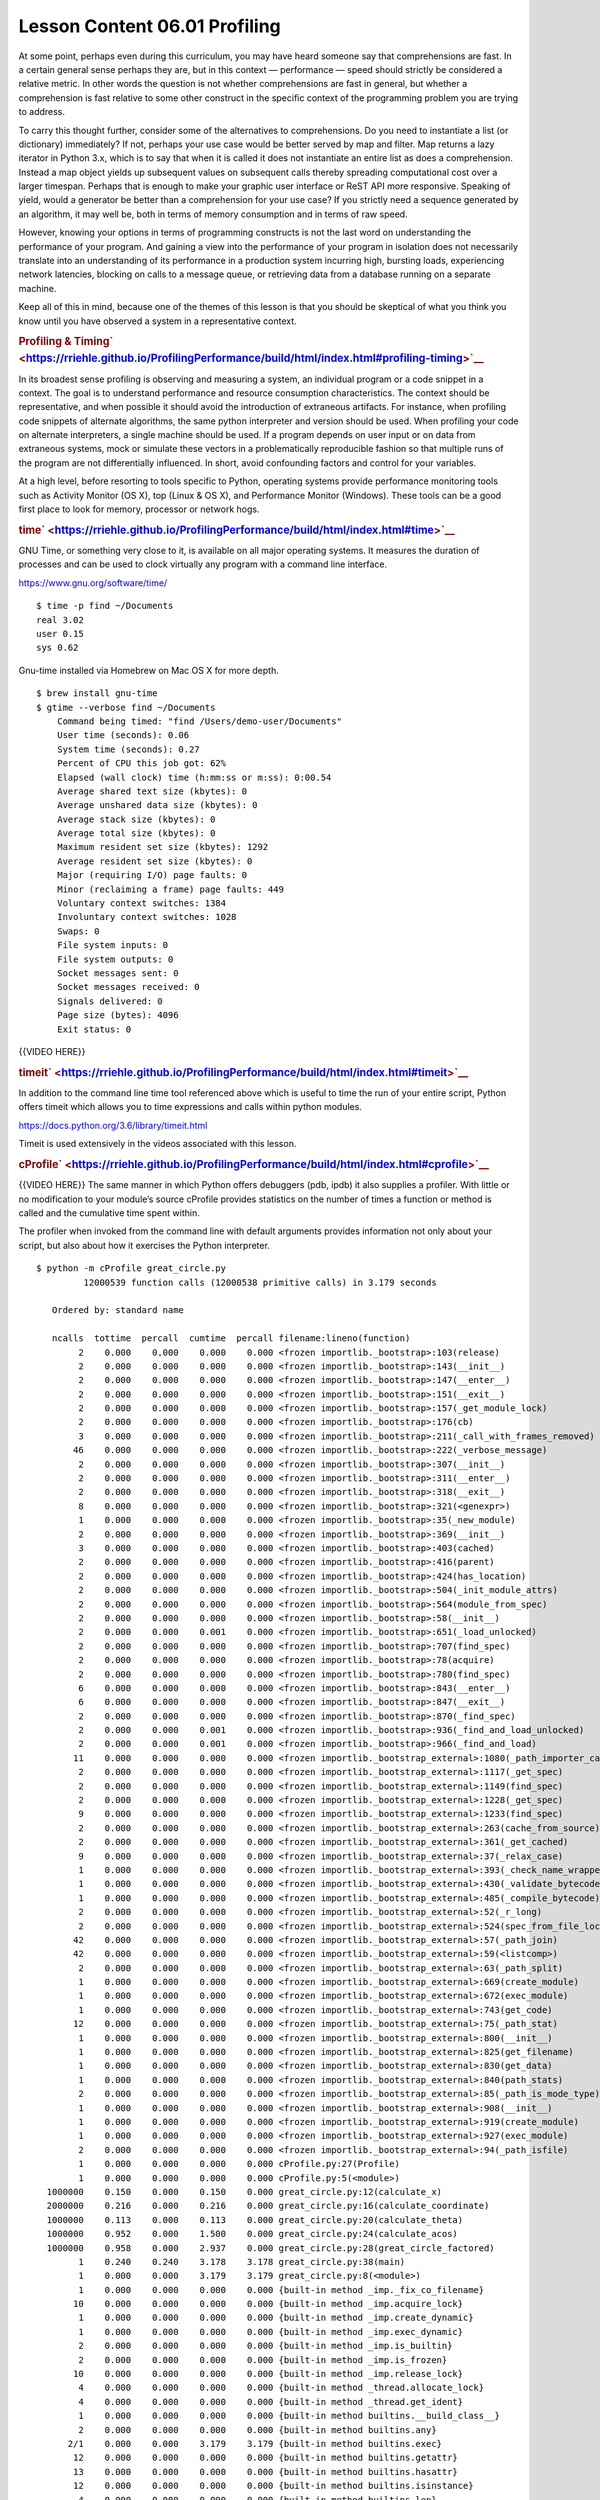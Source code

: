 ==============================
Lesson Content 06.01 Profiling
==============================

At some point, perhaps even during this curriculum, you may have heard
someone say that comprehensions are fast. In a certain general sense
perhaps they are, but in this context — performance — speed should
strictly be considered a relative metric. In other words the question is
not whether comprehensions are fast in general, but whether a
comprehension is fast relative to some other construct in the specific
context of the programming problem you are trying to address.

To carry this thought further, consider some of the alternatives to
comprehensions. Do you need to instantiate a list (or dictionary)
immediately? If not, perhaps your use case would be better served by map
and filter. Map returns a lazy iterator in Python 3.x, which is to say
that when it is called it does not instantiate an entire list as does a
comprehension. Instead a map object yields up subsequent values on
subsequent calls thereby spreading computational cost over a larger
timespan. Perhaps that is enough to make your graphic user interface or
ReST API more responsive. Speaking of yield, would a generator be better
than a comprehension for your use case? If you strictly need a sequence
generated by an algorithm, it may well be, both in terms of memory
consumption and in terms of raw speed.

However, knowing your options in terms of programming constructs is not
the last word on understanding the performance of your program. And
gaining a view into the performance of your program in isolation does
not necessarily translate into an understanding of its performance in a
production system incurring high, bursting loads, experiencing network
latencies, blocking on calls to a message queue, or retrieving data from
a database running on a separate machine.

Keep all of this in mind, because one of the themes of this lesson is
that you should be skeptical of what you think you know until you have
observed a system in a representative context.

.. raw:: html

   <div id="profiling-timing" class="section">

.. rubric:: Profiling &
   Timing\ ` <https://rriehle.github.io/ProfilingPerformance/build/html/index.html#profiling-timing>`__
   :name: profiling-timing

In its broadest sense profiling is observing and measuring a system, an
individual program or a code snippet in a context. The goal is to
understand performance and resource consumption characteristics. The
context should be representative, and when possible it should avoid the
introduction of extraneous artifacts. For instance, when profiling code
snippets of alternate algorithms, the same python interpreter and
version should be used. When profiling your code on alternate
interpreters, a single machine should be used. If a program depends on
user input or on data from extraneous systems, mock or simulate these
vectors in a problematically reproducible fashion so that multiple runs
of the program are not differentially influenced. In short, avoid
confounding factors and control for your variables.

At a high level, before resorting to tools specific to Python, operating
systems provide performance monitoring tools such as Activity Monitor
(OS X), top (Linux & OS X), and Performance Monitor (Windows). These
tools can be a good first place to look for memory, processor or network
hogs.

.. raw:: html

   <div id="time" class="section">

.. rubric:: time\ ` <https://rriehle.github.io/ProfilingPerformance/build/html/index.html#time>`__
   :name: time

GNU Time, or something very close to it, is available on all major
operating systems. It measures the duration of processes and can be used
to clock virtually any program with a command line interface.

https://www.gnu.org/software/time/

.. raw:: html

   <div class="highlight-bash">

.. raw:: html

   <div class="highlight">

::

    $ time -p find ~/Documents
    real 3.02
    user 0.15
    sys 0.62

.. raw:: html

   </div>

.. raw:: html

   </div>

Gnu-time installed via Homebrew on Mac OS X for more depth.

.. raw:: html

   <div class="highlight-bash">

.. raw:: html

   <div class="highlight">

::

    $ brew install gnu-time
    $ gtime --verbose find ~/Documents
        Command being timed: "find /Users/demo-user/Documents"
        User time (seconds): 0.06
        System time (seconds): 0.27
        Percent of CPU this job got: 62%
        Elapsed (wall clock) time (h:mm:ss or m:ss): 0:00.54
        Average shared text size (kbytes): 0
        Average unshared data size (kbytes): 0
        Average stack size (kbytes): 0
        Average total size (kbytes): 0
        Maximum resident set size (kbytes): 1292
        Average resident set size (kbytes): 0
        Major (requiring I/O) page faults: 0
        Minor (reclaiming a frame) page faults: 449
        Voluntary context switches: 1384
        Involuntary context switches: 1028
        Swaps: 0
        File system inputs: 0
        File system outputs: 0
        Socket messages sent: 0
        Socket messages received: 0
        Signals delivered: 0
        Page size (bytes): 4096
        Exit status: 0

.. raw:: html

   </div>

.. raw:: html

   </div>

{{VIDEO HERE}}

.. raw:: html

   </div>

.. raw:: html

   <div id="timeit" class="section">

.. rubric:: timeit\ ` <https://rriehle.github.io/ProfilingPerformance/build/html/index.html#timeit>`__
   :name: timeit

In addition to the command line time tool referenced above which is
useful to time the run of your entire script, Python offers timeit which
allows you to time expressions and calls within python modules.

https://docs.python.org/3.6/library/timeit.html

Timeit is used extensively in the videos associated with this lesson.

.. raw:: html

   </div>

.. raw:: html

   <div id="cprofile" class="section">

.. rubric:: cProfile\ ` <https://rriehle.github.io/ProfilingPerformance/build/html/index.html#cprofile>`__
   :name: cprofile

{{VIDEO HERE}}
The same manner in which Python offers debuggers (pdb, ipdb) it also
supplies a profiler. With little or no modification to your module’s
source cProfile provides statistics on the number of times a function or
method is called and the cumulative time spent within.

The profiler when invoked from the command line with default arguments
provides information not only about your script, but also about how it
exercises the Python interpreter.

.. raw:: html

   <div class="highlight-bash">

.. raw:: html

   <div class="highlight">

::

    $ python -m cProfile great_circle.py
             12000539 function calls (12000538 primitive calls) in 3.179 seconds

       Ordered by: standard name

       ncalls  tottime  percall  cumtime  percall filename:lineno(function)
            2    0.000    0.000    0.000    0.000 <frozen importlib._bootstrap>:103(release)
            2    0.000    0.000    0.000    0.000 <frozen importlib._bootstrap>:143(__init__)
            2    0.000    0.000    0.000    0.000 <frozen importlib._bootstrap>:147(__enter__)
            2    0.000    0.000    0.000    0.000 <frozen importlib._bootstrap>:151(__exit__)
            2    0.000    0.000    0.000    0.000 <frozen importlib._bootstrap>:157(_get_module_lock)
            2    0.000    0.000    0.000    0.000 <frozen importlib._bootstrap>:176(cb)
            3    0.000    0.000    0.000    0.000 <frozen importlib._bootstrap>:211(_call_with_frames_removed)
           46    0.000    0.000    0.000    0.000 <frozen importlib._bootstrap>:222(_verbose_message)
            2    0.000    0.000    0.000    0.000 <frozen importlib._bootstrap>:307(__init__)
            2    0.000    0.000    0.000    0.000 <frozen importlib._bootstrap>:311(__enter__)
            2    0.000    0.000    0.000    0.000 <frozen importlib._bootstrap>:318(__exit__)
            8    0.000    0.000    0.000    0.000 <frozen importlib._bootstrap>:321(<genexpr>)
            1    0.000    0.000    0.000    0.000 <frozen importlib._bootstrap>:35(_new_module)
            2    0.000    0.000    0.000    0.000 <frozen importlib._bootstrap>:369(__init__)
            3    0.000    0.000    0.000    0.000 <frozen importlib._bootstrap>:403(cached)
            2    0.000    0.000    0.000    0.000 <frozen importlib._bootstrap>:416(parent)
            2    0.000    0.000    0.000    0.000 <frozen importlib._bootstrap>:424(has_location)
            2    0.000    0.000    0.000    0.000 <frozen importlib._bootstrap>:504(_init_module_attrs)
            2    0.000    0.000    0.000    0.000 <frozen importlib._bootstrap>:564(module_from_spec)
            2    0.000    0.000    0.000    0.000 <frozen importlib._bootstrap>:58(__init__)
            2    0.000    0.000    0.001    0.000 <frozen importlib._bootstrap>:651(_load_unlocked)
            2    0.000    0.000    0.000    0.000 <frozen importlib._bootstrap>:707(find_spec)
            2    0.000    0.000    0.000    0.000 <frozen importlib._bootstrap>:78(acquire)
            2    0.000    0.000    0.000    0.000 <frozen importlib._bootstrap>:780(find_spec)
            6    0.000    0.000    0.000    0.000 <frozen importlib._bootstrap>:843(__enter__)
            6    0.000    0.000    0.000    0.000 <frozen importlib._bootstrap>:847(__exit__)
            2    0.000    0.000    0.000    0.000 <frozen importlib._bootstrap>:870(_find_spec)
            2    0.000    0.000    0.001    0.000 <frozen importlib._bootstrap>:936(_find_and_load_unlocked)
            2    0.000    0.000    0.001    0.000 <frozen importlib._bootstrap>:966(_find_and_load)
           11    0.000    0.000    0.000    0.000 <frozen importlib._bootstrap_external>:1080(_path_importer_cache)
            2    0.000    0.000    0.000    0.000 <frozen importlib._bootstrap_external>:1117(_get_spec)
            2    0.000    0.000    0.000    0.000 <frozen importlib._bootstrap_external>:1149(find_spec)
            2    0.000    0.000    0.000    0.000 <frozen importlib._bootstrap_external>:1228(_get_spec)
            9    0.000    0.000    0.000    0.000 <frozen importlib._bootstrap_external>:1233(find_spec)
            2    0.000    0.000    0.000    0.000 <frozen importlib._bootstrap_external>:263(cache_from_source)
            2    0.000    0.000    0.000    0.000 <frozen importlib._bootstrap_external>:361(_get_cached)
            9    0.000    0.000    0.000    0.000 <frozen importlib._bootstrap_external>:37(_relax_case)
            1    0.000    0.000    0.000    0.000 <frozen importlib._bootstrap_external>:393(_check_name_wrapper)
            1    0.000    0.000    0.000    0.000 <frozen importlib._bootstrap_external>:430(_validate_bytecode_header)
            1    0.000    0.000    0.000    0.000 <frozen importlib._bootstrap_external>:485(_compile_bytecode)
            2    0.000    0.000    0.000    0.000 <frozen importlib._bootstrap_external>:52(_r_long)
            2    0.000    0.000    0.000    0.000 <frozen importlib._bootstrap_external>:524(spec_from_file_location)
           42    0.000    0.000    0.000    0.000 <frozen importlib._bootstrap_external>:57(_path_join)
           42    0.000    0.000    0.000    0.000 <frozen importlib._bootstrap_external>:59(<listcomp>)
            2    0.000    0.000    0.000    0.000 <frozen importlib._bootstrap_external>:63(_path_split)
            1    0.000    0.000    0.000    0.000 <frozen importlib._bootstrap_external>:669(create_module)
            1    0.000    0.000    0.000    0.000 <frozen importlib._bootstrap_external>:672(exec_module)
            1    0.000    0.000    0.000    0.000 <frozen importlib._bootstrap_external>:743(get_code)
           12    0.000    0.000    0.000    0.000 <frozen importlib._bootstrap_external>:75(_path_stat)
            1    0.000    0.000    0.000    0.000 <frozen importlib._bootstrap_external>:800(__init__)
            1    0.000    0.000    0.000    0.000 <frozen importlib._bootstrap_external>:825(get_filename)
            1    0.000    0.000    0.000    0.000 <frozen importlib._bootstrap_external>:830(get_data)
            1    0.000    0.000    0.000    0.000 <frozen importlib._bootstrap_external>:840(path_stats)
            2    0.000    0.000    0.000    0.000 <frozen importlib._bootstrap_external>:85(_path_is_mode_type)
            1    0.000    0.000    0.000    0.000 <frozen importlib._bootstrap_external>:908(__init__)
            1    0.000    0.000    0.000    0.000 <frozen importlib._bootstrap_external>:919(create_module)
            1    0.000    0.000    0.000    0.000 <frozen importlib._bootstrap_external>:927(exec_module)
            2    0.000    0.000    0.000    0.000 <frozen importlib._bootstrap_external>:94(_path_isfile)
            1    0.000    0.000    0.000    0.000 cProfile.py:27(Profile)
            1    0.000    0.000    0.000    0.000 cProfile.py:5(<module>)
      1000000    0.150    0.000    0.150    0.000 great_circle.py:12(calculate_x)
      2000000    0.216    0.000    0.216    0.000 great_circle.py:16(calculate_coordinate)
      1000000    0.113    0.000    0.113    0.000 great_circle.py:20(calculate_theta)
      1000000    0.952    0.000    1.500    0.000 great_circle.py:24(calculate_acos)
      1000000    0.958    0.000    2.937    0.000 great_circle.py:28(great_circle_factored)
            1    0.240    0.240    3.178    3.178 great_circle.py:38(main)
            1    0.000    0.000    3.179    3.179 great_circle.py:8(<module>)
            1    0.000    0.000    0.000    0.000 {built-in method _imp._fix_co_filename}
           10    0.000    0.000    0.000    0.000 {built-in method _imp.acquire_lock}
            1    0.000    0.000    0.000    0.000 {built-in method _imp.create_dynamic}
            1    0.000    0.000    0.000    0.000 {built-in method _imp.exec_dynamic}
            2    0.000    0.000    0.000    0.000 {built-in method _imp.is_builtin}
            2    0.000    0.000    0.000    0.000 {built-in method _imp.is_frozen}
           10    0.000    0.000    0.000    0.000 {built-in method _imp.release_lock}
            4    0.000    0.000    0.000    0.000 {built-in method _thread.allocate_lock}
            4    0.000    0.000    0.000    0.000 {built-in method _thread.get_ident}
            1    0.000    0.000    0.000    0.000 {built-in method builtins.__build_class__}
            2    0.000    0.000    0.000    0.000 {built-in method builtins.any}
          2/1    0.000    0.000    3.179    3.179 {built-in method builtins.exec}
           12    0.000    0.000    0.000    0.000 {built-in method builtins.getattr}
           13    0.000    0.000    0.000    0.000 {built-in method builtins.hasattr}
           12    0.000    0.000    0.000    0.000 {built-in method builtins.isinstance}
            4    0.000    0.000    0.000    0.000 {built-in method builtins.len}
            2    0.000    0.000    0.000    0.000 {built-in method from_bytes}
            1    0.000    0.000    0.000    0.000 {built-in method marshal.loads}
      1000000    0.106    0.000    0.106    0.000 {built-in method math.acos}
      3000000    0.261    0.000    0.261    0.000 {built-in method math.cos}
      2000000    0.181    0.000    0.181    0.000 {built-in method math.sin}
            4    0.000    0.000    0.000    0.000 {built-in method posix.fspath}
            4    0.000    0.000    0.000    0.000 {built-in method posix.getcwd}
           12    0.000    0.000    0.000    0.000 {built-in method posix.stat}
            1    0.000    0.000    0.000    0.000 {method 'disable' of '_lsprof.Profiler' objects}
            3    0.000    0.000    0.000    0.000 {method 'endswith' of 'str' objects}
            4    0.000    0.000    0.000    0.000 {method 'get' of 'dict' objects}
           44    0.000    0.000    0.000    0.000 {method 'join' of 'str' objects}
            1    0.000    0.000    0.000    0.000 {method 'read' of '_io.FileIO' objects}
           17    0.000    0.000    0.000    0.000 {method 'rpartition' of 'str' objects}
           86    0.000    0.000    0.000    0.000 {method 'rstrip' of 'str' objects}

.. raw:: html

   </div>

.. raw:: html

   </div>

When invoked from within an interpreter you can have the profiler be
more selective with its reporting.

.. raw:: html

   <div class="highlight-ipython">

.. raw:: html

   <div class="highlight">

::

    $ ipython
    Python 3.6.4 (default, Jan  6 2018, 11:51:59)
    Type 'copyright', 'credits' or 'license' for more information
    IPython 6.2.1 -- An enhanced Interactive Python. Type '?' for help.

    In [1]: %run great_circle.py

    In [2]: %prun main()
             12000004 function calls in 3.165 seconds

       Ordered by: internal time

       ncalls  tottime  percall  cumtime  percall filename:lineno(function)
      1000000    0.937    0.000    1.479    0.000 great_circle.py:24(calculate_acos)
      1000000    0.926    0.000    2.898    0.000 great_circle.py:28(great_circle_factored)
            1    0.267    0.267    3.165    3.165 great_circle.py:38(main)
      3000000    0.258    0.000    0.258    0.000 {built-in method math.cos}
      2000000    0.219    0.000    0.219    0.000 great_circle.py:16(calculate_coordinate)
      2000000    0.185    0.000    0.185    0.000 {built-in method math.sin}
      1000000    0.157    0.000    0.157    0.000 great_circle.py:12(calculate_x)
      1000000    0.116    0.000    0.116    0.000 great_circle.py:20(calculate_theta)
      1000000    0.099    0.000    0.099    0.000 {built-in method math.acos}
            1    0.000    0.000    3.165    3.165 {built-in method builtins.exec}
            1    0.000    0.000    0.000    0.000 {method 'disable' of '_lsprof.Profiler' objects}
            1    0.000    0.000    3.165    3.165 <string>:1(<module>)

    In [3]: %prun calculate_x()
             4 function calls in 0.000 seconds

       Ordered by: internal time

       ncalls  tottime  percall  cumtime  percall filename:lineno(function)
            1    0.000    0.000    0.000    0.000 {built-in method builtins.exec}
            1    0.000    0.000    0.000    0.000 great_circle.py:12(calculate_x)
            1    0.000    0.000    0.000    0.000 <string>:1(<module>)
            1    0.000    0.000    0.000    0.000 {method 'disable' of '_lsprof.Profiler' objects}

.. raw:: html

   </div>

.. raw:: html

   </div>

Note that PyCharm supports profilers, including cProfile.

https://www.jetbrains.com/help/pycharm/profiler.html

.. raw:: html

   </div>

.. raw:: html

   </div>

